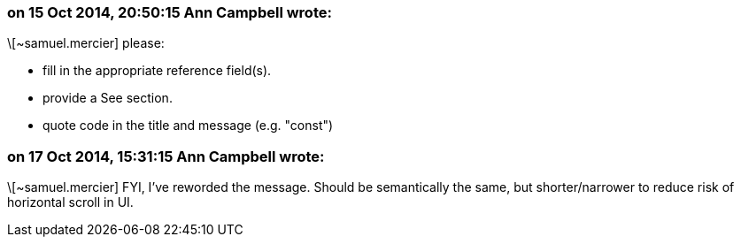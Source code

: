 === on 15 Oct 2014, 20:50:15 Ann Campbell wrote:
\[~samuel.mercier] please:

* fill in the appropriate reference field(s).
* provide a See section.
* quote code in the title and message (e.g. "const")


=== on 17 Oct 2014, 15:31:15 Ann Campbell wrote:
\[~samuel.mercier] FYI, I've reworded the message. Should be semantically the same, but shorter/narrower to reduce risk of horizontal scroll in UI.

